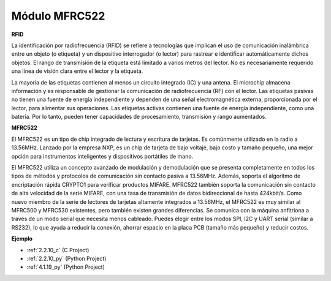 .. nota::

    ¡Hola! Bienvenido a la comunidad de entusiastas de SunFounder Raspberry Pi, Arduino y ESP32 en Facebook. Sumérgete en el mundo de Raspberry Pi, Arduino y ESP32 con otros entusiastas.

    **¿Por qué unirse?**

    - **Soporte experto**: Resuelve problemas postventa y desafíos técnicos con la ayuda de nuestra comunidad y equipo.
    - **Aprende y comparte**: Intercambia consejos y tutoriales para mejorar tus habilidades.
    - **Avances exclusivos**: Obtén acceso anticipado a nuevos anuncios de productos y adelantos.
    - **Descuentos especiales**: Disfruta de descuentos exclusivos en nuestros productos más nuevos.
    - **Promociones y sorteos festivos**: Participa en sorteos y promociones festivas.

    👉 ¿Listo para explorar y crear con nosotros? Haz clic en [|link_sf_facebook|] y únete hoy mismo!

.. _cpn_mfrc522:

Módulo MFRC522
=====================

**RFID**

La identificación por radiofrecuencia (RFID) se refiere a tecnologías que
implican el uso de comunicación inalámbrica entre un objeto (o etiqueta) y un
dispositivo interrogador (o lector) para rastrear e identificar automáticamente
dichos objetos. El rango de transmisión de la etiqueta está limitado a varios metros
del lector. No es necesariamente requerido una línea de visión clara entre el lector y la etiqueta.

La mayoría de las etiquetas contienen al menos un circuito integrado (IC) y una antena.
El microchip almacena información y es responsable de gestionar la comunicación de
radiofrecuencia (RF) con el lector. Las etiquetas pasivas no tienen una fuente de energía independiente
y dependen de una señal electromagnética externa, proporcionada por el lector, para alimentar sus
operaciones. Las etiquetas activas contienen una fuente de energía independiente, como una
batería. Por lo tanto, pueden tener capacidades de procesamiento, transmisión y rango aumentados.

.. image:: img/image230.png


**MFRC522**

El MFRC522 es un tipo de chip integrado de lectura y escritura de tarjetas. Es comúnmente
utilizado en la radio a 13.56MHz. Lanzado por la empresa NXP, es un chip de tarjeta de bajo voltaje, bajo costo y tamaño pequeño, una
mejor opción para instrumentos inteligentes y dispositivos portátiles de mano.

El MFRC522 utiliza un concepto avanzado de modulación y demodulación que
se presenta completamente en todos los tipos de métodos y protocolos de comunicación sin contacto pasiva
a 13.56MHz. Además, soporta el algoritmo de encriptación rápida CRYPTO1 para verificar productos MIFARE. MFRC522 también
soporta la comunicación sin contacto de alta velocidad de la serie MIFARE, con una
tasa de transmisión de datos bidireccional de hasta 424kbit/s. Como nuevo miembro de la serie de lectores de tarjetas
altamente integrados a 13.56MHz, el MFRC522 es muy similar al MFRC500 y MFRC530 existentes, pero también existen grandes
diferencias. Se comunica con la máquina anfitriona a través de un modo serial
que necesita menos cableado. Puedes elegir entre los modos SPI, I2C y UART serial
(similar a RS232), lo que ayuda a reducir la conexión, ahorrar espacio en la placa PCB (tamaño más pequeño) y reducir costos.

**Ejemplo**

* :ref:`2.2.10_c` (C Project)
* :ref:`2.2.10_py` (Python Project)
* :ref:`4.1.19_py` (Python Project)